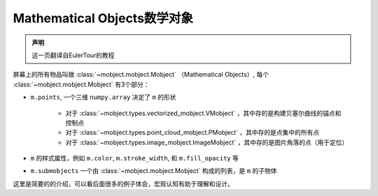 Mathematical Objects数学对象
================================


.. admonition:: 声明

   这一页翻译自EulerTour的教程


屏幕上的所有物品叫做 :class:`~mobject.mobject.Mobject` （Mathematical Objects）, 每个 :class:`~mobject.mobject.Mobject` 有3个部分：

* ``m.points``, 一个三维 ``numpy.array`` 决定了 ``m`` 的形状

   - 对于 :class:`~mobject.types.vectorized_mobject.VMobject` ，其中存的是构建贝塞尔曲线的锚点和控制点
   - 对于 :class:`~mobject.types.point_cloud_mobject.PMobject` ，其中存的是点集中的所有点
   - 对于 :class:`~mobject.types.image_mobject.ImageMobject` ，其中存的是图片角落的点（用于定位）
* ``m`` 的样式属性，例如 ``m.color``, ``m.stroke_width``, 和 ``m.fill_opacity`` 等
* ``m.submobjects`` 一个由 :class:`~mobject.mobject.Mobject` 构成的列表，是 ``m`` 的子物体

这里是简要的的介绍，可以看后面很多的例子体会，宏观认知有助于理解和设计。
